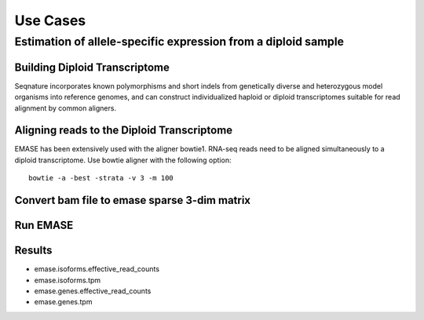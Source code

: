 =========
Use Cases
=========

Estimation of allele-specific expression from a diploid sample
--------------------------------------------------------------

Building Diploid Transcriptome
~~~~~~~~~~~~~~~~~~~~~~~~~~~~~~

Seqnature incorporates known polymorphisms and short indels from genetically
diverse and heterozygous model organisms into reference genomes, and can
construct individualized haploid or diploid transcriptomes suitable for read
alignment by common aligners.

Aligning reads to the Diploid Transcriptome
~~~~~~~~~~~~~~~~~~~~~~~~~~~~~~~~~~~~~~~~~~~

EMASE has been extensively used with the aligner bowtie1. RNA-seq reads need to
be aligned simultaneously to a diploid transcriptome. Use bowtie aligner with
the following option::

    bowtie -a -best -strata -v 3 -m 100

Convert bam file to emase sparse 3-dim matrix
~~~~~~~~~~~~~~~~~~~~~~~~~~~~~~~~~~~~~~~~~~~~~

Run EMASE
~~~~~~~~~

Results
~~~~~~~

* emase.isoforms.effective_read_counts
* emase.isoforms.tpm
* emase.genes.effective_read_counts
* emase.genes.tpm

